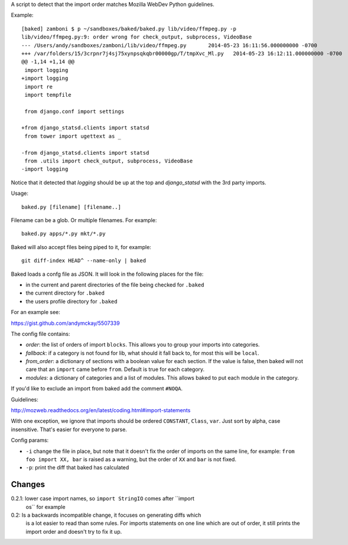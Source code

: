 A script to detect that the import order matches Mozilla WebDev Python
guidelines.

Example::

    [baked] zamboni $ p ~/sandboxes/baked/baked.py lib/video/ffmpeg.py -p
    lib/video/ffmpeg.py:9: order wrong for check_output, subprocess, VideoBase
    --- /Users/andy/sandboxes/zamboni/lib/video/ffmpeg.py	2014-05-23 16:11:56.000000000 -0700
    +++ /var/folders/15/3crpnr7j4sj75xynpsqkqbr00000gp/T/tmpXvc_Ml.py	2014-05-23 16:12:11.000000000 -0700
    @@ -1,14 +1,14 @@
     import logging
    +import logging
     import re
     import tempfile

     from django.conf import settings

    +from django_statsd.clients import statsd
     from tower import ugettext as _

    -from django_statsd.clients import statsd
     from .utils import check_output, subprocess, VideoBase
    -import logging

Notice that it detected that `logging` should be up at the top and
`django_statsd` with the 3rd party imports.

Usage::

    baked.py [filename] [filename..]

Filename can be a glob. Or multiple filenames. For example::

    baked.py apps/*.py mkt/*.py

Baked will also accept files being piped to it, for example::

    git diff-index HEAD^ --name-only | baked

Baked loads a confg file as JSON. It will look in the following places for the file:

* in the current and parent directories of the file being checked for
  ``.baked``
* the current directory for ``.baked``
* the users profile directory for ``.baked``

For an example see:

https://gist.github.com/andymckay/5507339

The config file contains:

* *order*: the list of orders of import ``blocks``. This allows you to group your imports into categories.
* *fallback*: if a category is not found for lib, what should it fall back to, for most this will be ``local``.
* *from_order*: a dictionary of sections with a boolean value for each section. If the value is false, then baked will not care that an ``import`` came before ``from``. Default is true for each category.
* *modules*: a dictionary of categories and a list of modules. This allows baked to put each module in the category.

If you'd like to exclude an import from baked add the comment ``#NOQA``.

Guidelines:

http://mozweb.readthedocs.org/en/latest/coding.html#import-statements

With one exception, we ignore that imports should be ordered ``CONSTANT``,
``Class``, ``var``. Just sort by alpha, case insensitive. That's easier for
everyone to parse.

Config params:

* ``-i`` change the file in place, but note that it doesn't fix the order of
  imports on the same line, for example: ``from foo import XX, bar`` is raised
  as a warning, but the order of ``XX`` and ``bar`` is not fixed.
* ``-p``: print the diff that baked has calculated

Changes
-------

0.2.1: lower case import names, so ``import StringIO`` comes after ``import
  os`` for example

0.2: Is a backwards incompatible change, it focuses on generating diffs which
  is a lot easier to read than some rules. For imports statements on one
  line which are out of order, it still prints the import order and
  doesn't try to fix it up.
